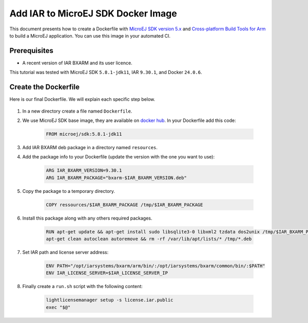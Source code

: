 .. _tutorials_create_iar_image:

Add IAR to MicroEJ SDK Docker Image
===================================

This document presents how to create a Dockerfile with `MicroEJ SDK version 5.x <https://docs.microej.com/en/latest/SDKUserGuide/>`_ and `Cross-platform Build Tools for Arm <https://www.iar.com/bxarm>`_ to build a MicroEJ application. 
You can use this image in your automated CI.


Prerequisites
-------------

* A recent version of IAR BXARM and its user licence.

This tutorial was tested with MicroEJ SDK ``5.8.1-jdk11``, IAR ``9.30.1``, and Docker ``24.0.6``.

Create the Dockerfile
---------------------

Here is our final Dockerfile. We will explain each specific step below.

    .. literalinclude:: resources/IARDockerfile
        :language: dockerfile

#. In a new directory create a file named ``Dockerfile``.
#. We use MicroEJ SDK base image, they are available on `docker hub <https://hub.docker.com/r/microej/sdk>`_. In your Dockerfile add this code:

    .. code-block:: dockerfile

      FROM microej/sdk:5.8.1-jdk11

#. Add IAR BXARM deb package in a directory named ``resources``.
#. Add the package info to your Dockerfile (update the version with the one you want to use):

    .. code-block:: dockerfile

      ARG IAR_BXARM_VERSION=9.30.1
      ARG IAR_BXARM_PACKAGE="bxarm-$IAR_BXARM_VERSION.deb"

#. Copy the package to a temporary directory.

    .. code-block:: dockerfile

      COPY ressources/$IAR_BXARM_PACKAGE /tmp/$IAR_BXARM_PACKAGE

#. Install this package along with any others required packages.

    .. code-block:: dockerfile

      RUN apt-get update && apt-get install sudo libsqlite3-0 libxml2 tzdata dos2unix /tmp/$IAR_BXARM_PACKAGE -y && \
      apt-get clean autoclean autoremove && rm -rf /var/lib/apt/lists/* /tmp/*.deb

#. Set IAR path and license server address:

    .. code-block:: dockerfile

      ENV PATH="/opt/iarsystems/bxarm/arm/bin/:/opt/iarsystems/bxarm/common/bin/:$PATH"
      ENV IAR_LICENSE_SERVER=$IAR_LICENSE_SERVER_IP

#. Finally create a ``run.sh`` script with the following content:

    .. code-block:: sh
    
      lightlicensemanager setup -s license.iar.public
      exec "$@"

..
   | Copyright 2023, MicroEJ Corp. Content in this space is free 
   for read and redistribute. Except if otherwise stated, modification 
   is subject to MicroEJ Corp prior approval.
   | MicroEJ is a trademark of MicroEJ Corp. All other trademarks and 
   copyrights are the property of their respective owners.